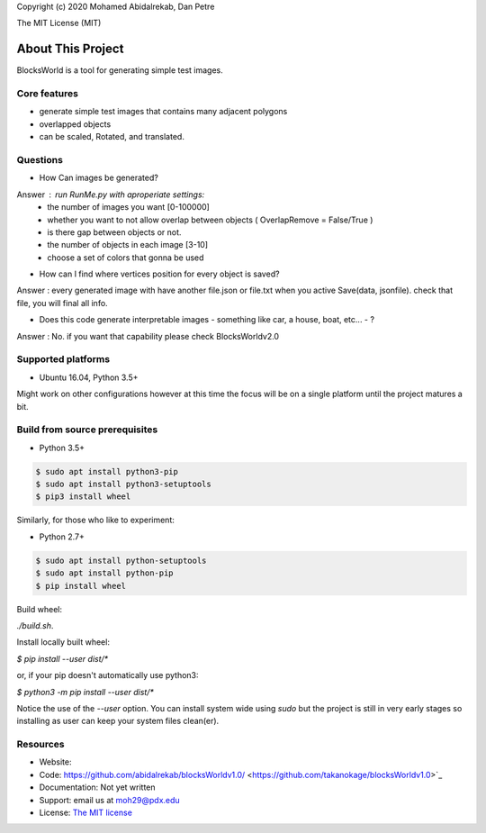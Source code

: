 Copyright (c) 2020 Mohamed Abidalrekab, Dan Petre

The MIT License (MIT)

About This Project
##################

BlocksWorld is a tool for generating simple test images.

Core features
=============

* generate simple test images that contains many adjacent polygons  
* overlapped objects
* can be scaled, Rotated, and translated.
Questions
=========
* How Can images be generated?

Answer : run RunMe.py with aproperiate settings:
    - the number of images you want [0-100000]
    - whether you want to not allow overlap between objects ( OverlapRemove = False/True ) 
    - is there gap between objects or not.
    - the number of objects in each image [3-10]
    - choose a set of colors that gonna be used
* How can I find where vertices position for every object is saved?
Answer : every generated image with have another file.json or file.txt when you active Save(data, jsonfile). check that file, you will final all info.

* Does this code generate interpretable images - something like car, a house, boat, etc... - ?
Answer : No. if you want that capability please check BlocksWorldv2.0

Supported platforms
===================

* Ubuntu 16.04, Python 3.5+

Might work on other configurations however at this time the focus will be on a single platform until the project matures a bit.

Build from source prerequisites
===============================

* Python 3.5+

.. code-block:: bash

    $ sudo apt install python3-pip
    $ sudo apt install python3-setuptools
    $ pip3 install wheel

Similarly, for those who like to experiment:

* Python 2.7+

.. code-block:: bash

    $ sudo apt install python-setuptools
    $ sudo apt install python-pip
    $ pip install wheel

Build wheel:

`./build.sh`.

Install locally built wheel:

`$ pip install --user dist/*`

or, if your pip doesn't automatically use python3:

`$ python3 -m pip install --user dist/*`

Notice the use of the `--user` option. You can install system wide using `sudo` but the project is still in very early stages so installing as user can keep your system files clean(er).

Resources
=========

* Website:
* Code: https://github.com/abidalrekab/blocksWorldv1.0/ <https://github.com/takanokage/blocksWorldv1.0>`_
* Documentation: Not yet written
* Support: email us at moh29@pdx.edu
* License: `The MIT license <https://opensource.org/licenses/MIT>`_
